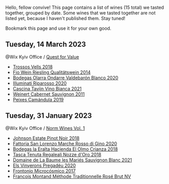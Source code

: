 Hello, fellow convive! This page contains a list of wines (15 total) we tasted together, grouped by date. Some wines that we tasted together are not listed yet, because I haven't published them. Stay tuned!

Bookmark this page and use it for your own good.

** Tuesday, 14 March 2023

**** @Wix Kyiv Office / [[barberry:/posts/2023-03-14-quest-for-value][Quest for Value]]

- [[barberry:/wines/f913d77f-17a6-4b79-b8b3-41967cdf315b][Trossos Vells 2018]]
- [[barberry:/wines/1003f92f-f182-4775-8602-32d132fa62d5][Fio Wein Riesling Qualitätswein 2014]]
- [[barberry:/wines/89f8d377-7e4d-4907-bee1-b68fcaddbfac][Bodegas Olarra Ondarre Valdebarón Blanco 2020]]
- [[barberry:/wines/c7f437a0-dcaf-44c7-95e9-11919aa0ada0][Illuminati Riparosso 2020]]
- [[barberry:/wines/9901fe8f-a6a6-44b0-bda3-451fb207048c][Cascina Tavijn Vino Bianca 2021]]
- [[barberry:/wines/1de7ff40-6385-4ed1-898c-7ade51b63a98][Weinert Cabernet Sauvignon 2011]]
- [[barberry:/wines/47638fe3-31a8-4161-88f5-89c994bc635e][Peixes Camándula 2019]]

** Tuesday, 31 January 2023

**** @Wix Kyiv Office / [[barberry:/posts/2023-01-31-norm-wines][Norm Wines Vol. 1]]

- [[barberry:/wines/47a0e9bc-69e9-4149-8f01-a06076e86a31][Johnson Estate Pinot Noir 2018]]
- [[barberry:/wines/74357d28-4b8a-4693-a176-3cf0b8a79a5a][Fattoria San Lorenzo Marche Rosso di Gino 2020]]
- [[barberry:/wines/0356114f-4682-4632-ac80-47152890b9c9][Bodegas la Eralta Hacienda El Olmo Crianza 2018]]
- [[barberry:/wines/e8f282e6-b655-435b-91e3-1966dbde5b25][Tasca Tenuta Regaleali Nozze d'Oro 2018]]
- [[barberry:/wines/80360436-e4f3-41dd-9d8b-06fd0a82f9fb][Domaine de La Baume les Mariés Sauvignon Blanc 2021]]
- [[barberry:/wines/5eb74aa5-d845-4c05-b8ce-e3a26d02dd60][Els Vinyerons Pregadéu 2020]]
- [[barberry:/wines/64290061-6185-4c40-bc35-6ace93d2334c][Frontonio Microcósmico 2017]]
- [[barberry:/wines/b397acc1-bce4-44c8-b231-2456a03e4740][Francois Montand Méthode Traditionnelle Rosé Brut NV]]

